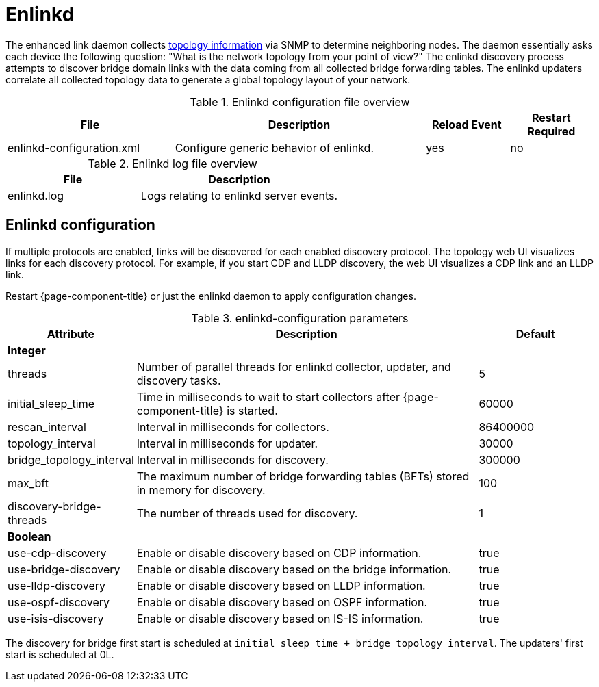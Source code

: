
[[ref-daemon-config-files-enlinkd]]
= Enlinkd

The enhanced link daemon collects xref:operation:deep-dive/topology/enlinkd/introduction.adoc[topology information] via SNMP to determine neighboring nodes.
The daemon essentially asks each device the following question: "What is the network topology from your point of view?"
The enlinkd discovery process attempts to discover bridge domain links with the data coming from all collected bridge forwarding tables.
The enlinkd updaters correlate all collected topology data to generate a global topology layout of your network.

.Enlinkd configuration file overview
[options="header"]
[cols="2,3,1,1"]
|===
| File
| Description
| Reload Event
| Restart Required

| enlinkd-configuration.xml
| Configure generic behavior of enlinkd.
| yes
| no
|===

.Enlinkd log file overview
[options="header"]
[cols="2,3"]
|===
| File
| Description

| enlinkd.log
| Logs relating to enlinkd server events.
|===


== Enlinkd configuration

If multiple protocols are enabled, links will be discovered for each enabled discovery protocol.
The topology web UI visualizes links for each discovery protocol.
For example, if you start CDP and LLDP discovery, the web UI visualizes a CDP link and an LLDP link.

Restart {page-component-title} or just the enlinkd daemon to apply configuration changes.

.enlinkd-configuration parameters
[options="header"]
[cols="1,3,1"]
|===
| Attribute
| Description
| Default

3+| *Integer*

| threads
| Number of parallel threads for enlinkd collector, updater, and discovery tasks.
| 5

| initial_sleep_time
| Time in milliseconds to wait to start collectors after {page-component-title} is started.
| 60000

| rescan_interval
| Interval in milliseconds for collectors.
| 86400000

| topology_interval
| Interval in milliseconds for updater.
| 30000

| bridge_topology_interval
| Interval in milliseconds for discovery.
| 300000

| max_bft
| The maximum number of bridge forwarding tables (BFTs) stored in memory for discovery.
| 100

| discovery-bridge-threads
| The number of threads used for discovery.
| 1

3+| *Boolean*

| use-cdp-discovery
| Enable or disable discovery based on CDP information.
| true

| use-bridge-discovery
| Enable or disable discovery based on the bridge information.
| true

| use-lldp-discovery
| Enable or disable discovery based on LLDP information.
| true

| use-ospf-discovery
| Enable or disable discovery based on OSPF information.
| true

| use-isis-discovery
| Enable or disable discovery based on IS-IS information.
| true
|===

The discovery for bridge first start is scheduled at `initial_sleep_time + bridge_topology_interval`.
The updaters' first start is scheduled at 0L.
